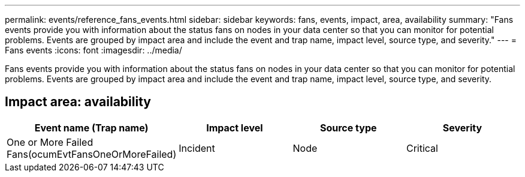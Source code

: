 ---
permalink: events/reference_fans_events.html
sidebar: sidebar
keywords: fans, events, impact, area, availability
summary: "Fans events provide you with information about the status fans on nodes in your data center so that you can monitor for potential problems. Events are grouped by impact area and include the event and trap name, impact level, source type, and severity."
---
= Fans events
:icons: font
:imagesdir: ../media/

[.lead]
Fans events provide you with information about the status fans on nodes in your data center so that you can monitor for potential problems. Events are grouped by impact area and include the event and trap name, impact level, source type, and severity.

== Impact area: availability
[options="header"]
|===
| Event name (Trap name)| Impact level| Source type| Severity
a|
One or More Failed Fans(ocumEvtFansOneOrMoreFailed)

a|
Incident
a|
Node
a|
Critical
|===
